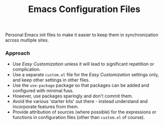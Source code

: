 #+TITLE:   Emacs Configuration Files
#+AUTHOR:  David Conneely

#+OPTIONS: author:nil num:nil toc:nil
#+STARTUP: showall

Personal Emacs init files to make it easier to keep them in synchronization
across multiple sites.

*** Approach

- Use /Easy Customization/ unless it will lead to significant repetition or
  complication.
- Use a separate ~custom.el~ file for the /Easy Customization/ settings only,
  and keep other settings in other files.
- Use the ~use-package~ package so that packages can be added and configured
  with minimal fuss.
- However, use packages sparingly and don't commit them.
- Avoid the various 'starter kits' out there - instead understand and
  incorporate features from them.
- Provide attribution of sources (where possible) for the expressions or
  functions in configuration files (other than ~custom.el~ of course).
